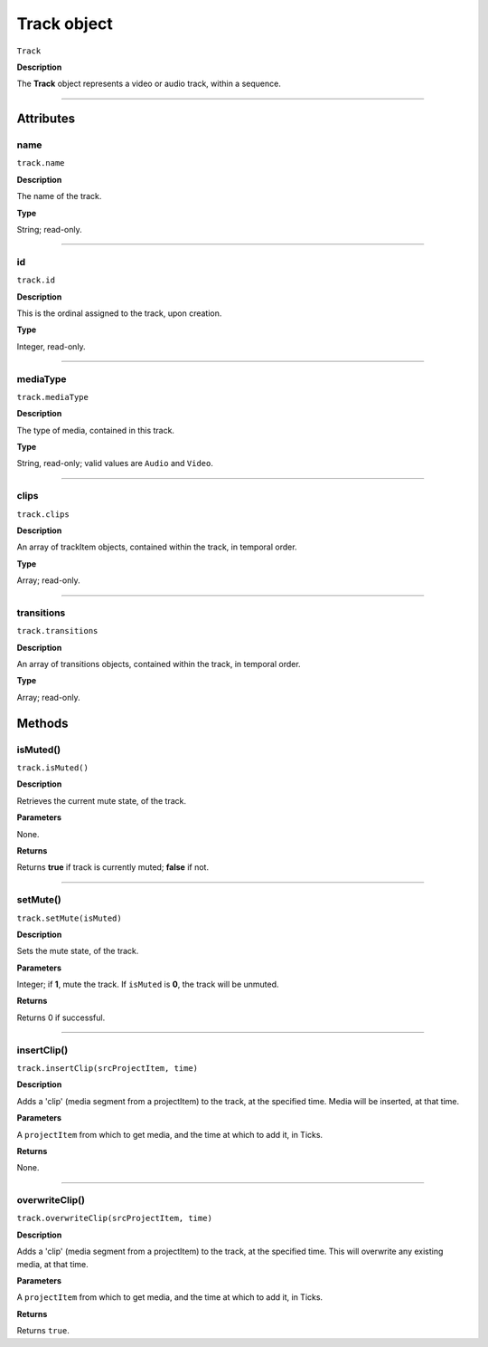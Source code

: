 .. highlight:: javascript

.. _track:

Track object
===================

``Track``

**Description**

The **Track** object represents a video or audio track, within a sequence.

----

==========
Attributes
==========

.. _track.name:

name
*********************************************

``track.name``

**Description**

The name of the track.

**Type**

String; read-only.


----

.. _track.id:

id
*********************************************

``track.id``

**Description**

This is the ordinal assigned to the track, upon creation.

**Type**

Integer, read-only.

----

.. _track.mediaType:

mediaType
*********************************************

``track.mediaType``

**Description**

The type of media, contained in this track.

**Type**

String, read-only; valid values are ``Audio`` and ``Video``.


----

.. _track.clips:

clips
*********************************************

``track.clips``

**Description**

An array of trackItem objects, contained within the track, in temporal order.

**Type**

Array; read-only.

----

.. _track.transitions:

transitions
*********************************************

``track.transitions``

**Description**

An array of transitions objects, contained within the track, in temporal order.

**Type**

Array; read-only.




=======
Methods
=======


.. _track.isMuted:

isMuted()
*********************************************

``track.isMuted()``

**Description**

Retrieves the current mute state, of the track.

**Parameters**

None.

**Returns**

Returns **true** if track is currently muted; **false** if not.

----


.. _track.setMute:

setMute()
*********************************************

``track.setMute(isMuted)``

**Description**

Sets the mute state, of the track.

**Parameters**

Integer; if **1**, mute the track. If ``isMuted`` is **0**, the track will be unmuted.

**Returns**

Returns 0 if successful.

----

.. _track.insertClip:

insertClip()
*********************************************

``track.insertClip(srcProjectItem, time)``

**Description**

Adds a 'clip' (media segment from a projectItem) to the track, at the specified time. Media will be inserted, at that time.

**Parameters**

A ``projectItem`` from which to get media, and the time at which to add it, in Ticks.

**Returns**

None.

----

.. _track.overwriteClip:

overwriteClip()
*********************************************

``track.overwriteClip(srcProjectItem, time)``

**Description**

Adds a 'clip' (media segment from a projectItem) to the track, at the specified time. This will overwrite any existing media, at that time.

**Parameters**

A ``projectItem`` from which to get media, and the time at which to add it, in Ticks.

**Returns**

Returns ``true``.
